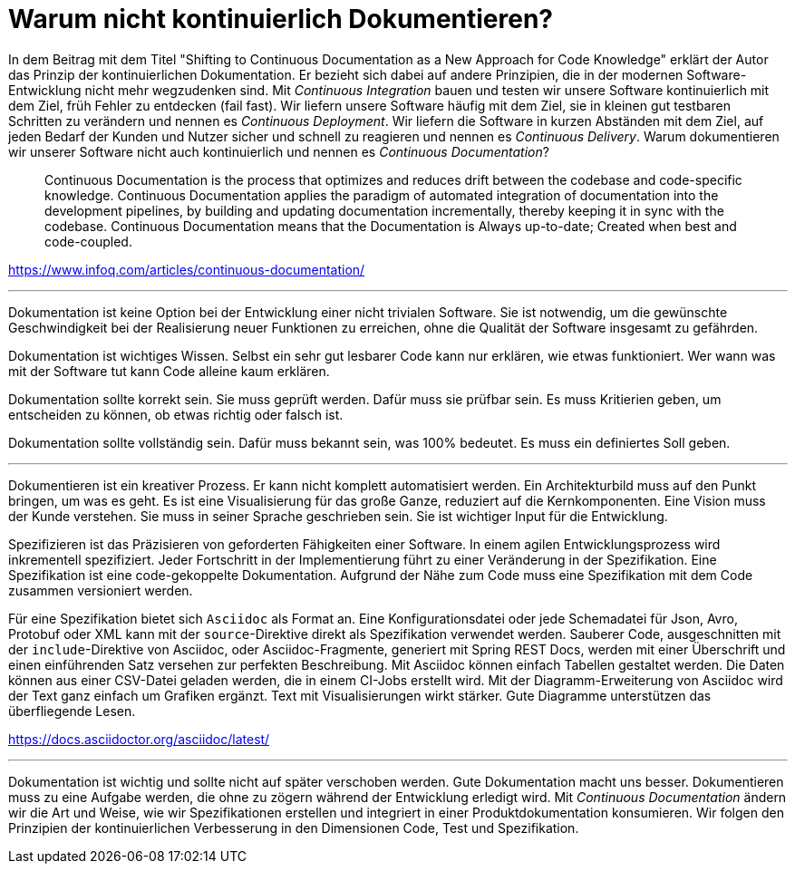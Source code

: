= Warum nicht kontinuierlich Dokumentieren?

In dem Beitrag mit dem Titel "Shifting to Continuous Documentation as a New Approach for Code Knowledge" erklärt der Autor das Prinzip der kontinuierlichen Dokumentation.
Er bezieht sich dabei auf andere Prinzipien, die in der modernen Software-Entwicklung nicht mehr wegzudenken sind.
Mit _Continuous Integration_ bauen und testen wir unsere Software kontinuierlich mit dem Ziel, früh Fehler zu entdecken (fail fast).
Wir liefern unsere Software häufig mit dem Ziel, sie in kleinen gut testbaren Schritten zu verändern und nennen es _Continuous Deployment_.
Wir liefern die Software in kurzen Abständen mit dem Ziel, auf jeden Bedarf der Kunden und Nutzer sicher und schnell zu reagieren und nennen es _Continuous Delivery_.
Warum dokumentieren wir unserer Software nicht auch kontinuierlich und nennen es _Continuous Documentation_?

> Continuous Documentation is the process that optimizes and reduces drift between the codebase and code-specific knowledge. Continuous Documentation applies the paradigm of automated integration of documentation into the development pipelines, by building and updating documentation incrementally, thereby keeping it in sync with the codebase. Continuous Documentation means that the Documentation is Always up-to-date; Created when best and code-coupled.

https://www.infoq.com/articles/continuous-documentation/

---

Dokumentation ist keine Option bei der Entwicklung einer nicht trivialen Software.
Sie ist notwendig, um die gewünschte Geschwindigkeit bei der Realisierung neuer Funktionen zu erreichen, ohne die Qualität der Software insgesamt zu gefährden.

Dokumentation ist wichtiges Wissen.
Selbst ein sehr gut lesbarer Code kann nur erklären, wie etwas funktioniert.
Wer wann was mit der Software tut kann Code alleine kaum erklären.

Dokumentation sollte korrekt sein.
Sie muss geprüft werden.
Dafür muss sie prüfbar sein.
Es muss Kritierien geben, um entscheiden zu können, ob etwas richtig oder falsch ist.

Dokumentation sollte vollständig sein.
Dafür muss bekannt sein, was 100% bedeutet.
Es muss ein definiertes Soll geben.

---

Dokumentieren ist ein kreativer Prozess.
Er kann nicht komplett automatisiert werden.
Ein Architekturbild muss auf den Punkt bringen, um was es geht.
Es ist eine Visualisierung für das große Ganze, reduziert auf die Kernkomponenten.
Eine Vision muss der Kunde verstehen.
Sie muss in seiner Sprache geschrieben sein.
Sie ist wichtiger Input für die Entwicklung.

Spezifizieren ist das Präzisieren von geforderten Fähigkeiten einer Software.
In einem agilen Entwicklungsprozess wird inkrementell spezifiziert.
Jeder Fortschritt in der Implementierung führt zu einer Veränderung in der Spezifikation.
Eine Spezifikation ist eine code-gekoppelte Dokumentation.
Aufgrund der Nähe zum Code muss eine Spezifikation mit dem Code zusammen versioniert werden.

Für eine Spezifikation bietet sich `Asciidoc` als Format an.
Eine Konfigurationsdatei oder jede Schemadatei für Json, Avro, Protobuf oder XML kann mit der `source`-Direktive direkt als Spezifikation verwendet werden.
Sauberer Code, ausgeschnitten mit der `include`-Direktive von Asciidoc, oder Asciidoc-Fragmente, generiert mit Spring REST Docs, werden mit einer Überschrift und einen einführenden Satz versehen zur perfekten Beschreibung.
Mit Asciidoc können einfach Tabellen gestaltet werden.
Die Daten können aus einer CSV-Datei geladen werden, die in einem CI-Jobs erstellt wird.
Mit der Diagramm-Erweiterung von Asciidoc wird der Text ganz einfach um Grafiken ergänzt.
Text mit Visualisierungen wirkt stärker.
Gute Diagramme unterstützen das überfliegende Lesen.

https://docs.asciidoctor.org/asciidoc/latest/

---

Dokumentation ist wichtig und sollte nicht auf später verschoben werden.
Gute Dokumentation macht uns besser.
Dokumentieren muss zu eine Aufgabe werden, die ohne zu zögern während der Entwicklung erledigt wird.
Mit _Continuous Documentation_ ändern wir die Art und Weise, wie wir Spezifikationen erstellen und integriert in einer Produktdokumentation konsumieren.
Wir folgen den Prinzipien der kontinuierlichen Verbesserung in den Dimensionen Code, Test und Spezifikation.
